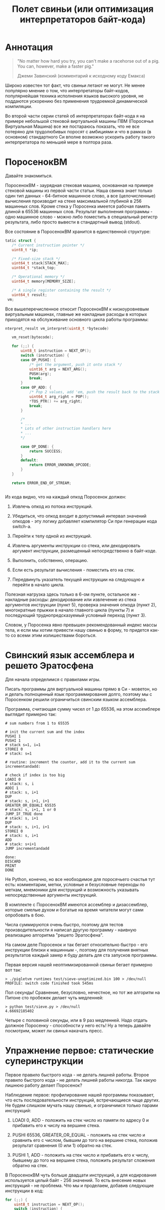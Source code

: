 #+OPTIONS: ^:nil num:nil p:nil timestamp:nil todo:nil date:nil creator:nil author:nil toc:nil
#+TITLE: Полет свиньи (или оптимизация интерпретаторов байт-кода)
* DONE Аннотация

  #+BEGIN_QUOTE
  "No matter how hard you try, you can't make a racehorse out of a pig. You can, however, make a
  faster pig."

  Джеми Завинский (комментарий к исходному коду Емакса)
  #+END_QUOTE

  Широко известен тот факт, что свиньи летают не могут. Не менее популярно мнение о том, что
  интерпретаторы байт-кодов, популярнейшая техника исполнения языков высокого уровня, не поддаются
  ускорению без применения трудоемкой динамической компиляции.

  Во второй части серии статей об интерпретаторах байт-кода я на примере небольшой стековой
  виртуальной машины ПВМ (Поросячья Виртуальная Машина) все же постараюсь показать, что не все
  потеряно для трудолюбивых поросят с амбициями и что в рамках (в основном) стандартного Си вполне
  возможно ускорить работу такого интерпретатора по меньшей мере в полтора раза.

* DONE ПоросенокВМ

  Давайте знакомиться.

  ПоросенокВМ - заурядная стековая машина, основанная на примере стековой машины из первой части
  статьи. Наша свинка знает только один тип данных - 64-битное машинное слово, а все
  (целочисленные) вычисления производит на стеке максимальной глубиной в 256 машинных слов. Кроме
  стека у Поросенка имеется рабочая память длиной в 65536 машинных слов. Результат выполнения
  программы - одно машинное слово - можно либо поместить в специальный регистр результата, либо
  просто вывести в стандартный вывод (stdout).

  Все состояние в ПоросенокВМ хранится в единственной структуре:

  #+BEGIN_SRC cpp
tatic struct {
   /* Current instruction pointer */
   uint8_t *ip;

   /* Fixed-size stack */
   uint64_t stack[STACK_MAX];
   uint64_t *stack_top;

   /* Operational memory */
   uint64_t memory[MEMORY_SIZE];

   /* A single register containing the result */
   uint64_t result;
 vm;

  #+END_SRC

  Все вышеперечисленное относит ПоросенокВМ к низкоуровневым виртуальным машинах, главные же
  накладные расходы в которых приходятся на обслуживание основного цикла работы программы:

  #+BEGIN_SRC cpp
nterpret_result vm_interpret(uint8_t *bytecode)

   vm_reset(bytecode);

   for (;;) {
       uint8_t instruction = NEXT_OP();
       switch (instruction) {
       case OP_PUSHI: {
           /* get the argument, push it onto stack */
           uint16_t arg = NEXT_ARG();
           PUSH(arg);
           break;
       }
       case OP_ADD: {
           /* Pop 2 values, add 'em, push the result back to the stack */
           uint64_t arg_right = POP();
           *TOS_PTR() += arg_right;
           break;
       }

       /*
       * ...
       * Lots of other instruction handlers here
       * ...
       */

       case OP_DONE: {
           return SUCCESS;
       }
       default:
           return ERROR_UNKNOWN_OPCODE;
       }
   }

   return ERROR_END_OF_STREAM;


   #+END_SRC

  Из кода видно, что на каждый опкод Поросенок должен:

  1. Извлечь опкод из потока инструкций.

  2. Убедиться, что опкод входит в допустимый интервал значений опкодов - эту логику добавляет
     компилятор Си при генерации кода switch-а.

  3. Перейти к телу одной из инструкций.

  4. Извлечь аргументы инструкции со стека, или декодировать аргумент инструкции, размещенный
     непосредственно в байт-коде.

  5. Выполнить, собственно, операцию.

  6. Если есть результат вычисления - поместить его на стек.

  7. Передвинуть указатель текущей инструкции на следующую и перейти в начало цикла.

  Полезная нагрузка здесь только в 6-ом пункте, остальное же - накладные расходы: декодирование или
  извлечение из стека аргументов инструкции (пункт 5), проверка значения опкода (пункт 2),
  многократные прыжки в начало главного цикла (пункты 7) и последующий труднопредсказуемый условный
  переход (пункт 3).

  Словом, у Поросенка явно превышен рекомендованный индекс массы тела, и если мы хотим привести
  нашу свинью в форму, то придется как-то со всеми этим излишествами бороться.

* DONE Свинский язык ассемблера и решето Эратосфена

  Для начала определимся с правилами игры.

  Писать программы для виртуальной машины прямо в Си - моветон, но и делать полноценный язык
  программирования долго, поэтому мы с Поросенком решили ограничиться свинским языком ассемблера.

  Программа, считающая сумму чисел от 1 до 65536, на этом ассемблере выглядит примерно так:

  #+BEGIN_EXAMPLE
# sum numbers from 1 to 65535

# init the current sum and the index
PUSHI 1
PUSHI 1
# stack s=1, i=1
STOREI 0
# stack: s=1

# routine: increment the counter, add it to the current sum
incrementandadd:

# check if index is too big
LOADI 0
# stack: s, i
ADDI 1
# stack: s, i+1
DUP
# stack: s, i+1, i+1
GREATER_OR_EQUALI 65535
# stack: s, i+1, 1 or 0
JUMP_IF_TRUE done
# stack: s, i+1
DUP
# stack: s, i+1, i+1
STOREI 0
# stack: s, i+1
ADD
# stack: s+i+1
JUMP incrementandadd

done:
DISCARD
PRINT
DONE
  #+END_EXAMPLE



  Не Python, конечно, но все необходимое для поросячьего счастья тут есть: комментарии, метки,
  условные и безусловные переходы по меткам, мнемоники для инструкций и возможность указывать
  непосредственные аргументы инструкций.

  В комплекте с ПоросенокВМ имеются ассемблер и дизассемблер, которые смелые духом и богатые на
  время читатели могут сами опробовать в бою.

  Числа суммируются очень быстро, поэтому для тестов производительности я написал другую
  программу - наивную реализацию алгоритма "решето Эратосфена".

  На самом деле Поросенок и так бегает относительно быстро - его инструкции близки к машинным -,
  поэтому для получения внятных результатов каждый замер я буду делать для ста запусков программы.

  Первая версия нашей неоптимизированной свиньи бегает примерно вот так:

  #+BEGIN_SRC shell
  > ./pigletvm runtimes test/sieve-unoptimized.bin 100 > /dev/null
  PROFILE: switch code finished took 545ms
  #+END_SRC

  Пол секунды! Сравнение, безусловно, нечестное, но тот же алгоритм на Питоне сто пробежек
  делает чуть медленней:

  #+BEGIN_SRC shell
  > python test/sieve.py > /dev/null
  4.66692185402
  #+END_SRC

  Четыре с половиной секунды, или в 9 раз медленней. Надо отдать должное Поросенку - способности у
  него есть! Ну а теперь давайте посмотрим, может ли свинья накачать пресс.

* DONE Упражнение первое: статические суперинструкции

  Первое правило быстрого кода - не делать лишней работы. Второе правило быстрого кода - не делать
  лишней работы никогда. Так какую лишнюю работу делает Поросенок?

  Наблюдение первое: профилирование нашей программы показывает, что есть последовательности
  инструкций, встречающиеся чаще других. Не будем слишком мучать нашу свинью, и ограничимся только
  парами инструкций:

  1. LOADI 0, ADD - положить на стек число из памяти по адресу 0 и прибавить его к числу на вершине стека.

  2. PUSHI 65536, GREATER_OR_EQUAL - положить на стек число и сравнить его с числом, бывшим до того
     на вершине стека, положив результат сравнения (0 или 1) обратно на стек.

  3. PUSHI 1, ADD - положить на стек число и прибавить его к числу, бывшему до того на вершине
     стека, положить результат сложения обратно на стек.

  В ПоросенокВМ чуть больше двадцати инструкций, а для кодирования используется целый байт - 256
  значений. То есть внесение новых инструкций - не проблема. Что мы и проделаем, добавив следующие
  инструкции в код:

  #+BEGIN_SRC cpp
    for (;;) {
        uint8_t instruction = NEXT_OP();
        switch (instruction) {
        /*
         * Other instructions here
         * */
        case OP_LOADADDI: {
            /* get immediate argument as an memory address , add it to value from the address to the top
             * of the stack */
            uint16_t addr = NEXT_ARG();
            uint64_t val = vm.memory[addr];
            *TOS_PTR() += val;
            break;
        }
        case OP_GREATER_OR_EQUALI:{
            /* get the immediate argument, compare it with the value from the address to the top of the stack */
            uint64_t arg_right = NEXT_ARG();
            *TOS_PTR() = PEEK() >= arg_right;
            break;
        }
        case OP_ADDI: {
            /* Add immediate value to the top of the stack */
            uint16_t arg_right = NEXT_ARG();
            *TOS_PTR() += arg_right;
            break;
        }
        /*
         * Other instructions here
         * */
    }

  #+END_SRC

  Ничего сложного. Давайте посмотрим, что из этого получилось:

  #+BEGIN_EXAMPLE shell
  > ./pigletvm runtimes test/sieve.bin 100 > /dev/null
  PROFILE: switch code finished took 410ms
  #+END_EXAMPLE

  Ого! Кода всего-то на три новых инструкции, а выиграли мы полторы сотни миллисекунд!

  Выигрыш здесь достигается благодаря тому, что Поросенок при выполнении таких инструкций вообще не
  делает лишних движений: поток исполнения не вываливается в главный цикл, ничего лишнего не
  декодирует, аргументы инструкций не проходят через стек.

  Прием это называется /статическими суперинструкциями/, поскольку дополнительные инструкции
  определяются статически, то есть программистом виртуальной машины на этапе разработки. Это
  совершенно честная техника и очень простая техника, ее в той или иной форме используются все
  популярные виртуальные машины языков программирования.

  Главная проблема тут - определить, какие именно инструкции надо объединить. Разные программы
  пользуются разными последовательностями, и узнать эти последовательности можно только на этапе
  запуска конкретного кода.

  Словом, следующим шагом тут могла бы стать динамическая компиляция суперинструкций в контексте
  конкретной программы, то есть /динамические суперинструкции/. В 90-ые и в начале 00-ых это техника
  играла роль примитивной jit-компиляция.

  К рамках же обычного Си это сделать невозможно, и Поросенок совершенно резонно не считает это
  честным соревнованием. К счастью, у меня для него есть пара упражнений получше.

* DONE Упражнение второе: проверка интервала значений опкодов

  Следуя нашим правилам быстро кода еще раз зададимся вечным вопросом: что можно не делать?

  Когда мы знакомились с устройством ПоросенокВМ я перечислял все то, что виртуальная машина делает
  на каждый опкод. И пункт 2 (проверка значения опкода на вхождение в допустимый интервал значений
  switch), тут вызывает больше всего подозрений.

  Давайте присмотримся к тому, как GCC компилирует конструкцию switch:

  1. Строится таблица переходов, т.е. таблица, отображающая значение опкода на адрес исполняющего
     тело инструкции кода.

  2. Вставляется код, который проверяет, входит ли полученный опкод в интервал всех возможных
     значений switch'а, и отправляющий к метке default, если для опкода нет обработчика.

  3. Вставляется код, переходящий к обработчику.

  Но зачем делать проверку интервала значений на каждую инструкцию? Мы считаем, что байт-код у нас
  бывает либо правильный - завершающий исполнение инструкцией OP_DONE, либо неправильный - вышедший
  за пределы байт-кода. Хвост потока опкодов отмечен нулем, а нуль - опкод инструкции OP_ABORT,
  завершающей исполнение байт-кода с ошибкой.

  Выходит, нам вообще не нужна эта проверка! И Поросенок должен уметь доносить эту мысль до
  компилятора. Попробуем немного поправить главный switch:

  #+BEGIN_SRC cpp

  uint8_t instruction = NEXT_OP();
  /* Let the compiler know that opcodes are always between 0 and 31 */
  switch (instruction & 0x1f) {
     /* All the instructions here */
     case 26 ... 0x1f:
         /*Handle the remaining 5 non-existing opcodes*/
         return ERROR_UNKNOWN_OPCODE;
     }
  }

  #+END_SRC

  Зная, что инструкций у нас всего 26 штук, мы накладываем битовую маску (восьмеричное значение
  0x1f это двоичное 0b11111, покрывающее интервал значений от 0 до 31) на опкод, и добавляем
  обработчики на неиспользованные значения в интервале от 26 до 31.

  Битовые инструкции - одни из самых дешевых в архитектуре x86, и уж точно дешевле проблемных
  условных переходов вроде того, что использует проверка на интервал значений. Теоретически мы
  должны выигрывать несколько циклов на каждой исполняемой инструкции, если только компилятор
  поймет наш намек.

  Кстати говоря, способ указания интервала значений в case - не стандартный Си, а расширение GCC.
  Но для наших целей этот код сойдет, тем более что переделать его на несколько обработчиков для
  каждого из ненужных значений несложно.

  Пробуем:

  #+BEGIN_SRC shell

  > ./pigletvm runtimes test/sieve.bin  100 > /dev/null
  PROFILE: switch code finished took 437ms
  PROFILE: switch code (no range check) finished took 383ms

  #+END_SRC

  Еще 50 миллисекунд! Поросенок, ты будто бы в плечах раздался..?

* DONE Упражнение третье: трассы

  Какие еще упражнения могут помочь Поросенку? Самая большая экономия у нас вышла благодаря
  суперинструкциям. А суперинструкции уменьшают число выходов в главный цикл и соответствующих
  накладных расходов.

  Главный цикл и единственный switch - ключевое проблемное место с точки зрения процессоров с
  внеочередным выполнением инструкций. И хотя современные предсказатели ветвлений научились неплохо
  предсказывать даже такие сложные непрямые переходы - "размазывание" мест ветвлений по коду может
  помочь процессору быстро переходить к часто встречающимся вместе инструкциям.

  Другая проблема - побайтовое чтение тела инструкций и непосредственных аргументов из байт-кода.
  Физические машины оперируют 64-битным машинным словом, и не очень любят, когда код оперирует
  меньшими значениями.

  Компиляторы часто оперируют /базовыми блоками/, т.е. последовательностями инструкций без ветвлений
  и меток внутри. Базовый блок начинается либо с начала программы, либо с метки, и заканчивается
  либо концом программы, условным ветвлением или прямым переходом к метке, начинающей другой
  базовому блоку .

  У работы с базовыми блоков много преимуществ, но свинью заинтересовала именно ключевая их
  особенность: инструкции в пределах базового блока выполняются последовательно. Было бы здорово
  как-нибудь выделять эти базовые блоки и исполнять инструкции в них /не теряя времени на выход в
  главный цикл/.

  В наших целях можно даже расширить определение базового блока до /трассы/. Трасса в терминах
  ПоросенокВМ будет включать в себя все последовательно связанные (то есть при помощи безусловного,
  прямого перехода) базовые блоки.

  Кроме последовательного выполнения инструкций неплохо было бы еще заранее декодировать
  непосредственные аргументы инструкций.

  Звучит все это страшно. В конце концов, это напоминает динамическую компиляцию, которые мы решили
  не использовать. Поросенок даже немного засомневался, но на практике все оказалось не так плохо.

  Давайте сначала подумаем, как можно представить отдельную инструкцию, входящую в трассу:

  #+BEGIN_SRC cpp
  struct scode {
      uint64_t arg;
      trace_op_handler *handler;
  };
  #+END_SRC

  Здесь arg - заранее декодированный аргумент инструкции, а handler - функция, выполняющая логику
  самой инструкции.

  Теперь представление каждой трассы:

  #+BEGIN_SRC cpp
  typedef scode trace[MAX_TRACE_LEN];
  #+END_SRC

  То есть трассы это последовательность с-кодов фиксированной максимальной длины. И, наконец, сам
  кеш трасс внутри виртуальной машины выглядит как-то так:

  #+BEGIN_SRC cpp
  trace trace_cache[MAX_CODE_LEN];
  #+END_SRC

  Это просто массив из трассы длиной, соответствующей максимально возможной длине байт-кода. Это,
  конечно, ленивое решение, практически же для экономии памяти имеет смысл использовать
  хэш-таблицу.

  В начале работы интерпретатора первый обработчик каждой из трасс будет сам себя компилировать:

  #+BEGIN_SRC cpp
   for (size_t trace_i = 0; trace_i < MAX_CODE_LEN; trace_i++ )
       vm_trace.trace_cache[trace_i][0].handler = trace_compile_handler;
  #+END_SRC

  Теперь главный цикл выглядит следующим образом:

  #+BEGIN_SRC cpp
  while(vm_trace.is_running) {
     scode *code = &vm_trace.trace_cache[vm_trace.pc][0];
     code->handler(code);
  }
  #+END_SRC

  Компилирующий обработчик чуть сложнее, и, помимо сборки трассы, начинающейся от текущей
  инструкции, он делает следующее:

  #+BEGIN_SRC cpp
    static void trace_compile_handler(scode *trace_head)
    {
        scode *trace_tail = trace_head;

        /*
         * Trace building here
         */

        /* now, run the chain that has a trace_compile_handler replaced with proper instruction handler
         * function pointer */
        trace_head->handler(trace_head);
    }

  #+END_SRC

  Нормальные обработчики инструкции выглядят следующим образом:

  #+BEGIN_SRC cpp
  static void op_add_handler(scode *code)
  {
      uint64_t arg_right = POP();
      *TOS_PTR() += arg_right;

      /*
      * Call the next trace handler
      * */

      /* scodes are located in an array so we can use pointer arithmetic to get the next handler */
      code++;
      code->handler(code);
  }
  #+END_SRC

  Завершает работу каждой трассы специальный обработчик, не делающий никаких вызовов в хвосте
  функции:

  #+BEGIN_SRC cpp
  static void op_done_handler(scode *code)
  {
      (void) code;

      vm_trace.is_running = false;
      vm_trace.error = SUCCESS;
  }
  #+END_SRC

  Все это чуть сложнее, чем простое добавление суперинструкций, но давайте посмотрим, дало ли это
  нам что-нибудь:

  #+BEGIN_EXAMPLE
  > ./pigletvm runtimes test/sieve.bin  100 > /dev/null
  PROFILE: switch code finished took 427ms
  PROFILE: switch code (no range check) finished took 395ms
  PROFILE: trace code finished took 367ms
  #+END_EXAMPLE

  Ура, еще тридцать миллисекунд!

  Как же так? Вместо простых переходов по меткам мы делаем цепочки вызовов обработчиков инструкций.
  Тратим время на вызовы и передачу аргументов, но все равно Поросенок по трассам бегает быстрее
  простого switch с его метками.

  Такой выигрыш по производительности трасс достигается благодаря трем факторам:

  1. Предсказать ветвления, разбросанные по разным местам кода, легко.

  2. Аргументы обработчиков всегда предекодированы в полное машинное слово, и делается это только
     один раз - во время компиляции трассы.

  3. Сами цепочки функции компилятор превращает в единственный вызов первой функции-обработчика,
     что возможно благодаря оптимизации хвостового вызова.

  Прежде чем подвести итоги наших тренировок мы с Поросенком решили попробовать еще одну древнюю
  технику интерпретации программ - "шитый" код.

* DONE Упражнение четвертое: "шитый" код

  Любая интересующаяся историей интерпретаторов свинья слышала про "шитый" код. Вариантов этого
  приема множества, но все они сводятся к тому, чтобы вместо массива опкодов идти по массиву,
  например, указателей на функции или меток, переходя по ним непосредственно, без промежуточного
  опкода.

  Вызовы функций - дело дорогое и смысла в наши дни не имеет; большая часть других версий "шитого"
  кода трудно нереализуема в рамках стандартного Си. Даже техника, о которой речь пойдет ниже,
  используется широко распространенное, но все же нестандартное расширение Си - указатели на метки.

  В версии "шитого" кода (англ. token threaded code), которую я выбрал для свинских целей, мы
  сохраняем байт-код, но перед началом интерпретации создаем таблицу, отображающую опкоды инструкций
  на адреса меток обработчиков инструкций:

  #+BEGIN_SRC cpp
    const void *labels[] = {
        [OP_PUSHI] = &&op_pushi,
        [OP_LOADI] = &&op_loadi,
        [OP_LOADADDI] = &&op_loadaddi,
        [OP_STORE] = &&op_store,
        [OP_STOREI] = &&op_storei,
        [OP_LOAD] = &&op_load,
        [OP_DUP] = &&op_dup,
        [OP_DISCARD] = &&op_discard,
        [OP_ADD] = &&op_add,
        [OP_ADDI] = &&op_addi,
        [OP_SUB] = &&op_sub,
        [OP_DIV] = &&op_div,
        [OP_MUL] = &&op_mul,
        [OP_JUMP] = &&op_jump,
        [OP_JUMP_IF_TRUE] = &&op_jump_if_true,
        [OP_JUMP_IF_FALSE] = &&op_jump_if_false,
        [OP_EQUAL] = &&op_equal,
        [OP_LESS] = &&op_less,
        [OP_LESS_OR_EQUAL] = &&op_less_or_equal,
        [OP_GREATER] = &&op_greater,
        [OP_GREATER_OR_EQUAL] = &&op_greater_or_equal,
        [OP_GREATER_OR_EQUALI] = &&op_greater_or_equali,
        [OP_POP_RES] = &&op_pop_res,
        [OP_DONE] = &&op_done,
        [OP_PRINT] = &&op_print,
        [OP_ABORT] = &&op_abort,
    };
  #+END_SRC

  Обратите внимание на символы "&&" - это указатели на метки с телом инструкций, то самое
  нестандартное расширение GCC.

  Для начала выполнения кода достаточно прыгнуть по указателю на метку, соответствущую первому
  опкоду программы:

  #+BEGIN_SRC cpp
      goto *labels[NEXT_OP()];
  #+END_SRC

  Никакого цикла здесь нет и не нужно, каждая из инструкций сама сделает прыжок к следующему
  обработчику:

  #+BEGIN_SRC cpp
op_pushi: {
        /* get the argument, push it onto stack */
        uint16_t arg = NEXT_ARG();
        PUSH(arg);
        /* jump to the next instruction*/
        goto *labels[NEXT_OP()];
    }
  #+END_SRC

  Отсутствие switch "размазывает" места принятия решений о следующей инструкции по телам инструкций,
  что в теории должно помочь предсказателю ветвлений для внеочередного выполнения инструкций. Мы как
  бы встроили switch прямо в сами инструкции и явно сформировали таблицу переходов.

  Вот и вся техника, Поросенку она очень понравилась. Давайте посмотрим, что получается на практике:

  #+BEGIN_EXAMPLE
    > ./pigletvm runtimes test/sieve.bin  100 > /dev/null
    PROFILE: switch code finished took 443ms
    PROFILE: switch code (no range check) finished took 389ms
    PROFILE: threaded code finished took 477ms
    PROFILE: trace code finished took 364ms
  #+END_EXAMPLE

  Упс. Это самая медленная из всех наших техник! Что же случилось? Давайте попробуем те же тесты,
  выключив все оптимизации GCC:

  #+BEGIN_EXAMPLE
    > ./pigletvm runtimes test/sieve.bin  100 > /dev/null
    PROFILE: switch code finished took 969ms
    PROFILE: switch code (no range check) finished took 940ms
    PROFILE: threaded code finished took 824ms
    PROFILE: trace code finished took 1169ms
  #+END_EXAMPLE

  Здесь "шитый" код показывает себя лучше.

  Тут играют роль два фактора:

  1. Оптимизирующий компилятор сам построит таблицу переходов не хуже нашей ручной таблички с
     метками.

  2. Современные компиляторы замечательно избавляются от лишних вызовов функций.

  3. Примерно в районе поколения Haswell процессоров Intel предсказатели ветвлений научились
     аккуратно предсказывать переходы через единственную точку ветвлений.

  По старой памяти эту технику еще сохраняют в коде, например, Питона, но в наши дни это архаизм.

  Давайте, наконец, подведем итоги и оценим успехи, которых добилась наша свинья.

* DONE Резюме

  Не уверен, что это можно назвать полетом, но Поросенок, давайте признаем, прошел большой путь от
  550 миллисекунд на сто пробежек про "решету" к финальным 370. Мы попробовали разные техники:
  суперинструкции, избавление от проверки интервалов значений, сложную механику трасс и, наконец,
  даже "шитый" код. При этом, в общем-то, работали в рамках вещей, реализуемых во всех популярных
  компиляторах. Ускорение в полтора раза вполне, как мне кажется, вполне себя оправдывает и достойно
  по крайней мере лишней порции отрубей в корыте.

  Одну из неявных условий, которые мы со свиньей себе поставили - сохранение общей стековой
  архитектуры ПоросенокВМ. Переход к регистровой архитектуре, как правило, уменьшает число
  необходимых для логики программ инструкции и, соответственно, может помочь лишних выходов в
  диспетчер инструкций. Думаю, еще процентов 10-20 времени можно было бы срезать только на этом.

  Основное условие же, отсутствие динамической компиляции, - не закон природы. Накачать свинью
  стероидами в виде jit-компиляции в наши дни очень даже несложно. Существую очаровательнейшие
  библиотеки вроде Gnu Lightning или libjit. Но сложность и объем кода даже с библиотеками здорово
  увеличивается.

  Есть и некоторые другие приемы, которые мы не использовали. Например, тот факт, что глубина стека
  для каждой заданной инструкции фиксирована.

  Но пределов совершенству нет, и наше свинское путешествие - вторая часть серии статей про
  интерпрепретаторы байт-кодов - все же должно где-то закончиться.

